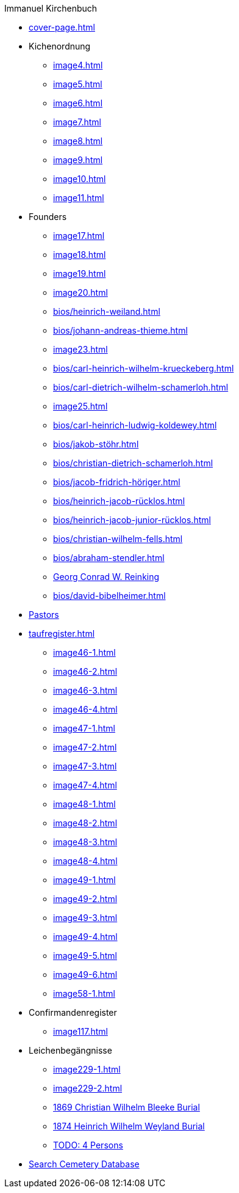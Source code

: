 //.xref:index.adoc[]
.Immanuel Kirchenbuch
* xref:cover-page.adoc[]
* Kichenordnung
** xref:image4.adoc[]
** xref:image5.adoc[]
** xref:image6.adoc[]
** xref:image7.adoc[]
** xref:image8.adoc[]
** xref:image9.adoc[]
** xref:image10.adoc[]
** xref:image11.adoc[]
* Founders 
** xref:image17.adoc[]
** xref:image18.adoc[]
** xref:image19.adoc[]
** xref:image20.adoc[]
** xref:bios/heinrich-weiland.adoc[]
** xref:bios/johann-andreas-thieme.adoc[]
** xref:image23.adoc[]
** xref:bios/carl-heinrich-wilhelm-krueckeberg.adoc[]
** xref:bios/carl-dietrich-wilhelm-schamerloh.adoc[]
** xref:image25.adoc[]
** xref:bios/carl-heinrich-ludwig-koldewey.adoc[]
** xref:bios/jakob-stöhr.adoc[]
** xref:bios/christian-dietrich-schamerloh.adoc[]
** xref:bios/jacob-fridrich-höriger.adoc[]
** xref:bios/heinrich-jacob-rücklos.adoc[]
** xref:bios/heinrich-jacob-junior-rücklos.adoc[]
** xref:bios/christian-wilhelm-fells.adoc[]
** xref:bios/abraham-stendler.adoc[]
** xref:bios/georg-conrad-wilhelm-reinking.adoc[Georg Conrad W. Reinking]
** xref:bios/david-bibelheimer.adoc[]
* xref:bios/pastors-at-immanuel.adoc[Pastors]
* xref:taufregister.adoc[]
** xref:image46-1.adoc[]
** xref:image46-2.adoc[]
** xref:image46-3.adoc[]
** xref:image46-4.adoc[]
** xref:image47-1.adoc[]
** xref:image47-2.adoc[]
** xref:image47-3.adoc[]
** xref:image47-4.adoc[]
** xref:image48-1.adoc[]
** xref:image48-2.adoc[]
** xref:image48-3.adoc[]
** xref:image48-4.adoc[]
** xref:image49-1.adoc[]
** xref:image49-2.adoc[]
** xref:image49-3.adoc[]
** xref:image49-4.adoc[]
** xref:image49-5.adoc[]
** xref:image49-6.adoc[]
** xref:image58-1.adoc[]
* Confirmandenregister
** xref:image117.adoc[]
* Leichenbegängnisse
** xref:image229-1.adoc[]
** xref:image229-2.adoc[]
** xref:image230.adoc[1869 Christian Wilhelm Bleeke Burial]
** xref:image231.adoc[1874 Heinrich Wilhelm Weyland Burial]
** xref:image232.adoc[TODO: 4 Persons]
* link:https://www.genealogycenter.info/search_adamsimmanuel.php[Search Cemetery Database]
